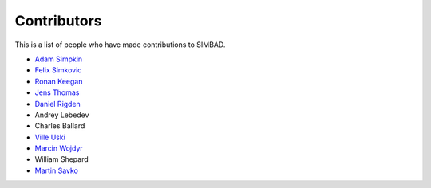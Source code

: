 Contributors
++++++++++++

This is a list of people who have made contributions to SIMBAD.


- `Adam Simpkin <https://github.com/hlasimpk>`_
- `Felix Simkovic <https://github.com/fsimkovic>`_
- `Ronan Keegan <https://github.com/rmk65>`_
- `Jens Thomas  <https://github.com/linucks>`_
- `Daniel Rigden <https://github.com/DanielRigden>`_
- Andrey Lebedev
- Charles Ballard
- `Ville Uski <https://github.com/ville761>`_
- `Marcin Wojdyr <https://github.com/wojdyr>`_
- William Shepard
- `Martin Savko <https://github.com/MartinSavko>`_
